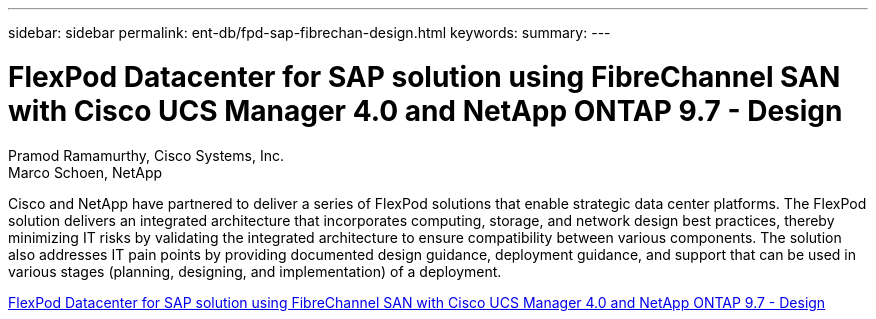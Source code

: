 ---
sidebar: sidebar
permalink: ent-db/fpd-sap-fibrechan-design.html
keywords: 
summary: 
---

= FlexPod Datacenter for SAP solution using FibreChannel SAN with Cisco UCS Manager 4.0 and NetApp ONTAP 9.7 - Design 

:hardbreaks:
:nofooter:
:icons: font
:linkattrs:
:imagesdir: ./../media/

Pramod Ramamurthy, Cisco Systems, Inc.
Marco Schoen, NetApp

Cisco and NetApp have partnered to deliver a series of FlexPod solutions that enable strategic data center platforms. The FlexPod solution delivers an integrated architecture that incorporates computing, storage, and network design best practices, thereby minimizing IT risks by validating the integrated architecture to ensure compatibility between various components. The solution also addresses IT pain points by providing documented design guidance, deployment guidance, and support that can be used in various stages (planning, designing, and implementation) of a deployment.

link:https://www.cisco.com/c/en/us/td/docs/unified_computing/ucs/UCS_CVDs/flexpod_sap_ucsm40_fcsan_design.html[FlexPod Datacenter for SAP solution using FibreChannel SAN with Cisco UCS Manager 4.0 and NetApp ONTAP 9.7 - Design^]

